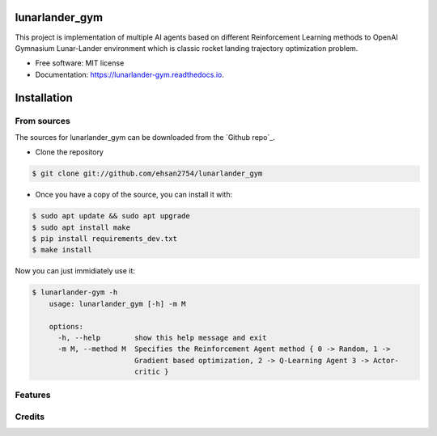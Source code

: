 ===============
lunarlander_gym
===============


.. image:: https://img.shields.io/pypi/v/lunarlander_gym.svg
        :target: https://pypi.python.org/pypi/lunarlander_gym

.. image:: https://img.shields.io/travis/ehsan2754/lunarlander_gym.svg
        :target: https://travis-ci.com/ehsan2754/lunarlander_gym

.. image:: https://readthedocs.org/projects/lunarlander-gym/badge/?version=latest
        :target: https://lunarlander-gym.readthedocs.io/en/latest/?version=latest
        :alt: Documentation Status


.. image:: https://pyup.io/repos/github/ehsan2754/lunarlander_gym/shield.svg
     :target: https://pyup.io/repos/github/ehsan2754/lunarlander_gym/
     :alt: Updates



This project is implementation of multiple AI agents based on different Reinforcement Learning methods  to OpenAI Gymnasium Lunar-Lander environment which is classic rocket landing trajectory optimization problem.


* Free software: MIT license
* Documentation: https://lunarlander-gym.readthedocs.io.


.. highlight:: shell

============
Installation
============


.. Stable release [Not Available]
.. --------------

.. To install lunarlander_gym, run this command in your terminal:

.. .. code-block:: console

..     $ pip install lunarlander_gym

.. This is the preferred method to install lunarlander_gym, as it will always install the most recent stable release.

.. If you don't have `pip`_ installed, this `Python installation guide`_ can guide
.. you through the process.

.. .. _pip: https://pip.pypa.io
.. .. _Python installation guide: http://docs.python-guide.org/en/latest/starting/installation/


From sources
------------

The sources for lunarlander_gym can be downloaded from the `Github repo`_.

.. You can either clone the public repository:
* Clone the repository
.. code-block:: console

    $ git clone git://github.com/ehsan2754/lunarlander_gym

.. Or download the `tarball`_:

.. .. code-block:: console

..     $ curl -OJL https://github.com/ehsan2754/lunarlander_gym/tarball/master


* Once you have a copy of the source, you can install it with:

.. code-block:: console

    $ sudo apt update && sudo apt upgrade
    $ sudo apt install make
    $ pip install requirements_dev.txt
    $ make install


Now you can just immidiately use it:

.. code-block:: console
        
    $ lunarlander-gym -h
        usage: lunarlander_gym [-h] -m M

        options:
          -h, --help        show this help message and exit
          -m M, --method M  Specifies the Reinforcement Agent method { 0 -> Random, 1 ->
                            Gradient based optimization, 2 -> Q-Learning Agent 3 -> Actor-
                            critic }
    

Features
--------



Credits
-------


